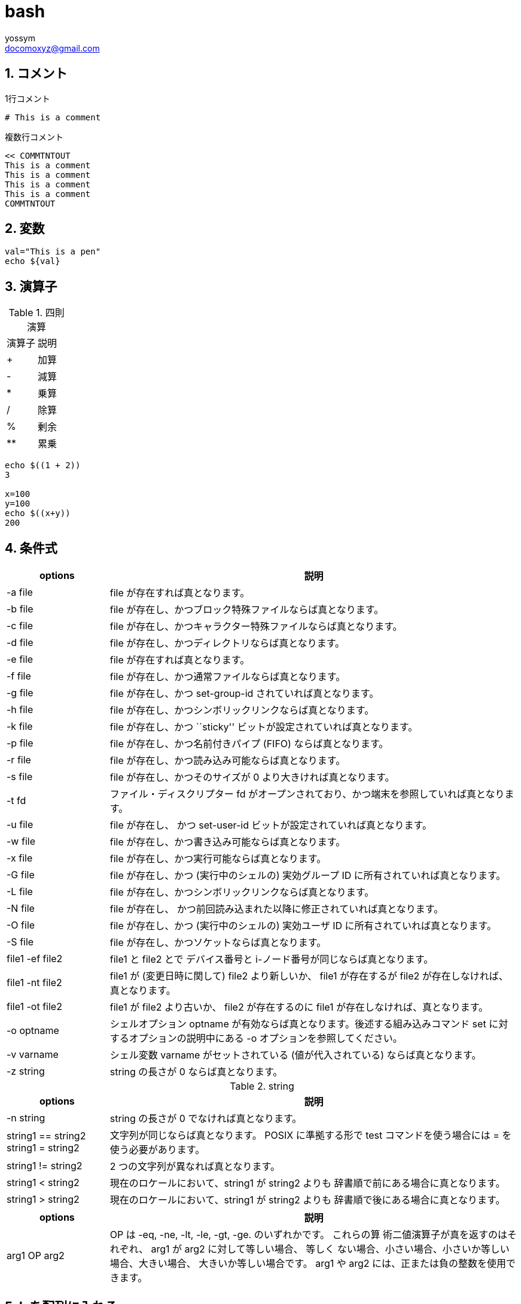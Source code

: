 = bash
// 著者の名前(省略可)<メールアドレス(省略可能)>
// バージョンや作成日(省略可)
:Author:	yossym
:Email:     docomoxyz@gmail.com
:Date:      	2020-09-11
:Revision:  0.1


:toc:
:sectnums:
:toclevels: 5

:lang: ja
:doctype: book
:docname: VBA
:toclevels: 5
:sectnums:
:sectnumlevels: 5
// :source-highlighter: pygments
:source-language: VBscript
:toc: right
// :toc: left
:toc-title: 目次

== コメント

.1行コメント

[source,bash]
----
# This is a comment
----

.複数行コメント

[source,bash]
----
<< COMMTNTOUT
This is a comment
This is a comment
This is a comment
This is a comment
COMMTNTOUT
----

== 変数


[source,bash]
----

val="This is a pen"
echo ${val}

----

== 演算子

.四則演算
[option="header"]
|====
|演算子|説明
|+|加算
|-|減算
|*|乗算
|/|除算
|%|剰余
|**|累乗
|====


[source,bash]
----
echo $((1 + 2))
3

x=100
y=100
echo $((x+y))
200
----

== 条件式

[cols="1,4",options="header"]
|===
|options|説明
|-a file| file が存在すれば真となります。
|-b file| file が存在し、かつブロック特殊ファイルならば真となります。
|-c file| file が存在し、かつキャラクター特殊ファイルならば真となります。
|-d file| file が存在し、かつディレクトリならば真となります。
|-e file| file が存在すれば真となります。
|-f file| file が存在し、かつ通常ファイルならば真となります。
|-g file| file が存在し、かつ set-group-id されていれば真となります。
|-h file| file が存在し、かつシンボリックリンクならば真となります。
|-k file| file が存在し、かつ ``sticky'' ビットが設定されていれば真となります。
|-p file| file が存在し、かつ名前付きパイプ (FIFO) ならば真となります。
|-r file| file が存在し、かつ読み込み可能ならば真となります。
|-s file| file が存在し、かつそのサイズが 0 より大きければ真となります。
|-t fd|ファイル・ディスクリプター fd がオープンされており、かつ端末を参照していれば真となります。
|-u file| file が存在し、 かつ set-user-id ビットが設定されていれば真となります。
|-w file| file が存在し、かつ書き込み可能ならば真となります。
|-x file| file が存在し、かつ実行可能ならば真となります。
|-G file| file が存在し、かつ (実行中のシェルの) 実効グループ ID に所有されていれば真となります。
|-L file| file が存在し、かつシンボリックリンクならば真となります。
|-N file| file が存在し、 かつ前回読み込まれた以降に修正されていれば真となります。
|-O file| file が存在し、かつ (実行中のシェルの) 実効ユーザ ID に所有されていれば真となります。
|-S file| file が存在し、かつソケットならば真となります。
|file1 -ef file2| file1 と file2 とで デバイス番号と i-ノード番号が同じならば真となります。
|file1 -nt file2| file1 が (変更日時に関して) file2 より新しいか、 file1 が存在するが file2 が存在しなければ、真となります。
|file1 -ot file2| file1 が file2 より古いか、 file2 が存在するのに file1 が存在しなければ、真となります。
|-o optname|シェルオプション optname が有効ならば真となります。後述する組み込みコマンド set に対するオプションの説明中にある -o オプションを参照してください。
|-v varname|シェル変数 varname がセットされている (値が代入されている) ならば真となります。
|-z string| string の長さが 0 ならば真となります。
|===

.string

[cols="1,4",options="header"]
|===
|options|説明
|-n string| string の長さが 0 でなければ真となります。
|string1 == string2 +
string1 = string2|文字列が同じならば真となります。 POSIX に準拠する形で test
コマンドを使う場合には = を使う必要があります。
|string1 != string2| 2 つの文字列が異なれば真となります。
|string1 < string2|現在のロケールにおいて、string1 が string2 よりも 辞書順で前にある場合に真となります。
|string1 > string2|現在のロケールにおいて、string1 が string2 よりも 辞書順で後にある場合に真となります。
|===

[cols="1,4",options="header"]
|===
|options|説明
|arg1 OP arg2| OP は -eq, -ne, -lt, -le, -gt, -ge. のいずれかです。 これらの算
術二値演算子が真を返すのはそれぞれ、 arg1 が arg2 に対して等しい場合、 等しく
ない場合、小さい場合、小さいか等しい場合、大きい場合、 大きいか等しい場合です。
arg1 や arg2 には、正または負の整数を使用できます。
|===

== lsを配列に入れる


[source,vbscript]
----
#!/usr/bin/bash
# set -x

declare ls_result=$(ls *.adoc)

echo ${#ls_result[0]}
echo ${#ls_result[*]}

declare i=0
if [ ${#ls_result[0]} -gt 0 ] ; then
    for line in ${ls_result}
    do
        echo  ${line} ${i}
        let i++
        # i=${i}+1
    done
fi

# *.txtが存在したら実行
# 判定しないとエラーとなる。
if [ -a *.txt ]; then

    ls_result=$(ls *.txt)

    echo ${#ls_result[0]}
    echo ${#ls_result[*]}

    declare i=0
    if [ ${#ls_result[0]} -gt 0 ] ; then
        for line in ${ls_result}
        do
            echo  ${line} ${i}
            let i++
            # i=${i}+1
        done
    fi

fi
----


